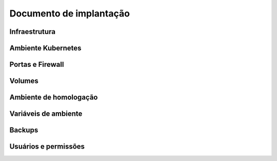Documento de implantação
------------------------

Infraestrutura
++++++++++++++

Ambiente Kubernetes
+++++++++++++++++++

Portas e Firewall
+++++++++++++++++

Volumes
+++++++

Ambiente de homologação
+++++++++++++++++++++++

Variáveis de ambiente
+++++++++++++++++++++

Backups
+++++++

Usuários e permissões
+++++++++++++++++++++	
